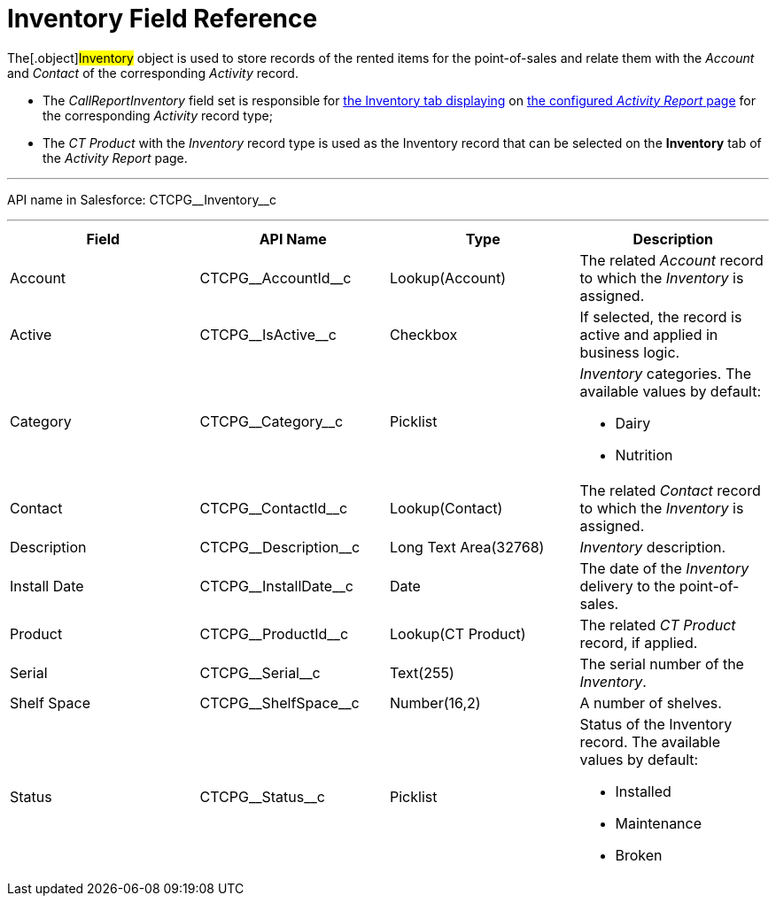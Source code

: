 = Inventory Field Reference

The[.object]#Inventory# object is used to store records of the
rented items for the point-of-sales and relate them with the _Account_
and _Contact_ of the corresponding _Activity_ record.

* The _CallReportInventory_ field set is responsible
for xref:activity-report-interface[the
Inventory tab displaying] on xref:configuring-activity-report[the
configured _Activity Report_ page] for the corresponding _Activity_
record type;
* The__ CT Product__ with the _Inventory_ record type is used as the
Inventory record that can be selected on the *Inventory* tab of the
_Activity Report_ page.

'''''

API name in Salesforce: CTCPG\__Inventory__c

'''''

[width="100%",cols="25%,25%,25%,25%",]
|===
|*Field* |*API Name* |*Type* |*Description*

|Account          |CTCPG\__AccountId__c |Lookup(Account)
   |The related _Account_ record to which the _Inventory_ is assigned.

|Active |CTCPG\__IsActive__c |Checkbox |If selected,
the record is active and applied in business logic.

|Category |CTCPG\__Category__c |Picklist a|
_Inventory_ categories. The available values by default:

* Dairy
* Nutrition

|Contact         |CTCPG\__ContactId__c |Lookup(Contact)
   |The related _Contact_ record to which the__ Inventory__ is
assigned.

|Description |CTCPG\__Description__c |Long Text Area(32768)
     |_Inventory_ description.

|Install Date |CTCPG\__InstallDate__c |Date |The date of the
_Inventory_ delivery to the point-of-sales.

|Product |CTCPG\__ProductId__c |Lookup(CT Product)  |The
related _CT Product_ record, if applied.

|Serial |CTCPG\__Serial__c  |Text(255) |The serial number of
the _Inventory_.

|Shelf Space |CTCPG\__ShelfSpace__c  |Number(16,2) |A number of
shelves.

|Status |CTCPG\__Status__c  |Picklist a|
Status of the Inventory record. The available values by default:

* Installed
* Maintenance
* Broken

|===
